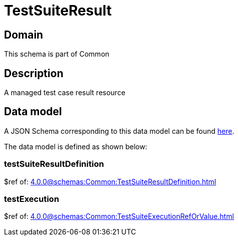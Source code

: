 = TestSuiteResult

[#domain]
== Domain

This schema is part of Common

[#description]
== Description
A managed test case result resource


[#data_model]
== Data model

A JSON Schema corresponding to this data model can be found https://tmforum.org[here].

The data model is defined as shown below:


=== testSuiteResultDefinition
$ref of: xref:4.0.0@schemas:Common:TestSuiteResultDefinition.adoc[]


=== testExecution
$ref of: xref:4.0.0@schemas:Common:TestSuiteExecutionRefOrValue.adoc[]


